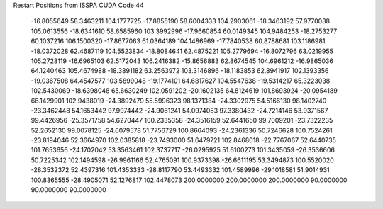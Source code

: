 Restart Positions from ISSPA CUDA Code
44
 -16.8055649  58.3463211 104.1777725 -17.8855190  58.6004333 104.2903061
 -18.3463192  57.9770088 105.0613556 -18.6341610  58.6585960 103.3992996
 -17.9660854  60.0149345 104.9484253 -18.2753277  60.1037216 106.1500320
 -17.8677063  61.0364189 104.1486969 -17.7840538  60.8788681 103.1186981
 -18.0372028  62.4687119 104.5523834 -18.8084641  62.4875221 105.2779694
 -16.8072796  63.0219955 105.2728119 -16.6965103  62.5172043 106.2416382
 -15.8656883  62.8674545 104.6961212 -16.9865036  64.1240463 105.4674988
 -18.3891182  63.2563972 103.3146896 -18.1183853  62.8941917 102.1393356
 -19.0367508  64.4547577 103.5899048 -19.1774101  64.6817627 104.5547638
 -19.5314217  65.3223038 102.5430069 -18.6398048  65.6630249 102.0591202
 -20.1602135  64.8124619 101.8693924 -20.0954189  66.1429901 102.9438019
 -24.3892479  55.5996323  98.1371384 -24.3302975  54.5166130  98.1402740
 -23.3462448  54.1653442  97.9974442 -24.9061241  54.0974083  97.3380432
 -24.7214146  53.9371567  99.4426956 -25.3571758  54.6270447 100.2335358
 -24.3516159  52.6441650  99.7009201 -23.7322235  52.2652130  99.0078125
 -24.6079578  51.7756729 100.8664093 -24.2361336  50.7246628 100.7524261
 -23.8194046  52.3664970 102.0385818 -23.7493000  51.6479721 102.8468018
 -22.7767067  52.6440735 101.7653656 -24.1702042  53.3563461 102.3737717
 -26.0295925  51.6100273 101.3435059 -26.3536606  50.7225342 102.1494598
 -26.9961166  52.4765091 100.9373398 -26.6611195  53.3494873 100.5520020
 -28.3532372  52.4397316 101.4353333 -28.8117790  53.4493332 101.4589996
 -29.1018581  51.9014931 100.8365555 -28.4905071  52.1276817 102.4478073
 200.0000000 200.0000000 200.0000000  90.0000000  90.0000000  90.0000000
